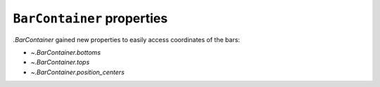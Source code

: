 ``BarContainer`` properties
---------------------------
`.BarContainer` gained new properties to easily access coordinates of the bars:

- `~.BarContainer.bottoms`
- `~.BarContainer.tops`
- `~.BarContainer.position_centers`
